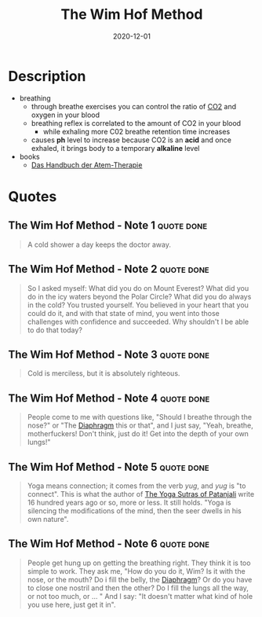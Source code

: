 :PROPERTIES:
:ID:       2965cd54-8ffb-48a1-9b88-07ca58f97469
:END:
#+title: The Wim Hof Method
#+created: 20201229214719757
#+finished_month: 12
#+finished_year: 2020
#+genres: Health
#+goodreads: https://www.goodreads.com/book/show/50403522-the-wim-hof-method
#+filetags: :book:
#+date: 2020-12-01

* Description
- breathing
  - through breathe exercises you can control the ratio of [[#Carbon%20Dioxide][CO2]] and oxygen in your blood
  - breathing reflex is correlated to the amount of CO2 in your blood
    - while exhaling more C02 breathe retention time increases
  - causes *ph* level to increase because CO2 is an *acid* and once exhaled, it brings body to a temporary *alkaline* level
- books
  - [[https://www.lovelybooks.de/autor/Wilfried-Ehrmann/Handbuch-der-Atem-Therapie-917154250-w/][Das Handbuch der Atem-Therapie]]
* Quotes
** The Wim Hof Method - Note 1                                                 :quote:done:
#+begin_quote
A cold shower a day keeps the doctor away.
#+end_quote
** The Wim Hof Method - Note 2                                                 :quote:done:
#+begin_quote
So I asked myself: What did you do on Mount Everest? What did you do in the icy
waters beyond the Polar Circle? What did you do always in the cold? You trusted
yourself. You believed in your heart that you could do it, and with that state
of mind, you went into those challenges with confidence and succeeded. Why
shouldn't I be able to do that today?
#+end_quote
** The Wim Hof Method - Note 3                                                 :quote:done:
#+begin_quote
Cold is merciless, but it is absolutely righteous.
#+end_quote
** The Wim Hof Method - Note 4                                                 :quote:done:
#+begin_quote
People come to me with questions like, "Should I breathe through the nose?" or
"The [[id:44c42914-2c5e-42b8-b1ae-de8beceed00c][Diaphragm]] this or that", and I just say, "Yeah, breathe, motherfuckers!
Don't think, just do it! Get into the depth of your own lungs!"
#+end_quote
** The Wim Hof Method - Note 5                                                 :quote:done:
#+begin_quote
Yoga means connection; it comes from the verb /yug/, and /yug/ is "to connect". This
is what the author of [[id:ed77eeaa-5166-498d-969c-f97301f244c8][The Yoga Sutras of Patanjali]] write 16 hundred years ago
or so, more or less. It still holds. "Yoga is silencing the modifications of the
mind, then the seer dwells in his own nature".
#+end_quote
** The Wim Hof Method - Note 6                                                 :quote:done:
#+begin_quote
People get hung up on getting the breathing right. They think it is too simple
to work. They ask me, "How do you do it, Wim? Is it with the nose, or the mouth?
Do i fill the belly, the [[id:44c42914-2c5e-42b8-b1ae-de8beceed00c][Diaphragm]]? Or do you have to close one nostril and then
the other? Do I fill the lungs all the way, or not too much, or ... " And I say:
"It doesn't matter what kind of hole you use here, just get it in".
#+end_quote
